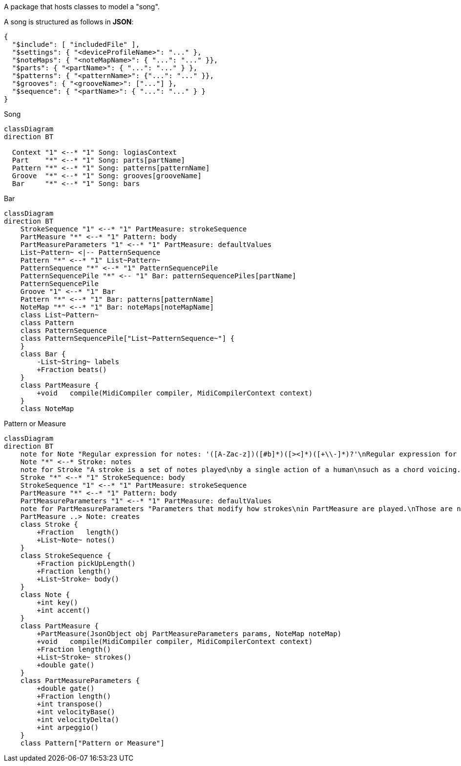 A package that hosts classes to model a "song".

A song is structured as follows in **JSON**:

[source,JSON]
----
{
  "$include": [ "includedFile" ],
  "$settings": { "<deviceProfileName>": "..." },
  "$noteMaps": { "<noteMapName>": { "...": "..." }},
  "$parts": { "<partName>": { "...": "..." } },
  "$patterns": { "<patternName>": {"...": "..." }},
  "$grooves": { "<grooveName>": ["..."] },
  "$sequence": { "<partName>": { "...": "..." } }
}
----
[mermaid]
.Song
----
classDiagram
direction BT

  Context "1" <--* "1" Song: logiasContext
  Part    "*" <--* "1" Song: parts[partName]
  Pattern "*" <--* "1" Song: patterns[patternName]
  Groove  "*" <--* "1" Song: grooves[grooveName]
  Bar     "*" <--* "1" Song: bars
----

[mermaid]
.Bar
----
classDiagram
direction BT
    StrokeSequence "1" <--* "1" PartMeasure: strokeSequence
    PartMeasure "*" <--* "1" Pattern: body
    PartMeasureParameters "1" <--* "1" PartMeasure: defaultValues
    List~Pattern~ <|-- PatternSequence
    Pattern "*" <--* "1" List~Pattern~
    PatternSequence "*" <--* "1" PatternSequencePile
    PatternSequencePile "*" <-- "1" Bar: patternSequencePiles[partName]
    PatternSequencePile
    Groove "1" <--* "1" Bar
    Pattern "*" <--* "1" Bar: patterns[patternName]
    NoteMap "*" <--* "1" Bar: noteMaps[noteMapName]
    class List~Pattern~
    class Pattern
    class PatternSequence
    class PatternSequencePile["List~PatternSequence~"] {
    }
    class Bar {
        -List~String~ labels
        +Fraction beats()
    }
    class PartMeasure {
        +void   compile(MidiCompiler compiler, MidiCompilerContext context)
    }
    class NoteMap
----

[mermaid]
.Pattern or Measure
----
classDiagram
direction BT
    note for Note "Regular expression for notes: '([A-Zac-z])([#b]*)([><]*)([+\\-]*)?'\nRegular expression for note length: '([1-9][0-9]*)(\.*)([~^']?)'"
    Note "*" <--* Stroke: notes
    note for Stroke "A stroke is a set of notes played\nby a single action of a human\nsuch as a chord voicing."
    Stroke "*" <--* "1" StrokeSequence: body
    StrokeSequence "1" <--* "1" PartMeasure: strokeSequence
    PartMeasure "*" <--* "1" Pattern: body
    PartMeasureParameters "1" <--* "1" PartMeasure: defaultValues
    note for PartMeasureParameters "Parameters that modify how strokes\nin PartMeasure are played.\nThose are not directly converted inton\nMIDI events."
    PartMeasure ..> Note: creates
    class Stroke {
        +Fraction   length()
        +List~Note~ notes()
    }
    class StrokeSequence {
        +Fraction pickUpLength()
        +Fraction length()
        +List~Stroke~ body()
    }
    class Note {
        +int key()
        +int accent()
    }
    class PartMeasure {
        +PartMeasure(JsonObject obj PartMeasureParameters params, NoteMap noteMap)
        +void   compile(MidiCompiler compiler, MidiCompilerContext context)
        +Fraction length()
        +List~Stroke~ strokes()
        +double gate()
    }
    class PartMeasureParameters {
        +double gate()
        +Fraction length()
        +int transpose()
        +int velocityBase()
        +int velocityDelta()
        +int arpeggio()
    }
    class Pattern["Pattern or Measure"]
----
